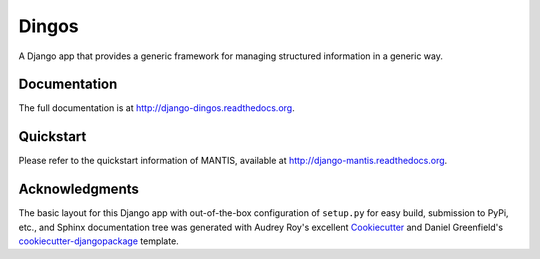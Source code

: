 =============================
Dingos
=============================


A Django app that provides a generic framework for managing structured information in a generic way.

Documentation
-------------

The full documentation is at http://django-dingos.readthedocs.org.

Quickstart
----------

Please refer to the quickstart information of MANTIS, available at http://django-mantis.readthedocs.org.

Acknowledgments
---------------


The basic layout for this Django app with out-of-the-box configuration of ``setup.py`` for
easy build, submission to PyPi, etc., and Sphinx documentation tree was generated with Audrey Roy's excellent `Cookiecutter`_
and Daniel Greenfield's `cookiecutter-djangopackage`_ template.


.. _Cookiecutter: https://github.com/audreyr/cookiecutter


.. _cookiecutter-djangopackage: https://github.com/pydanny/cookiecutter-djangopackage
